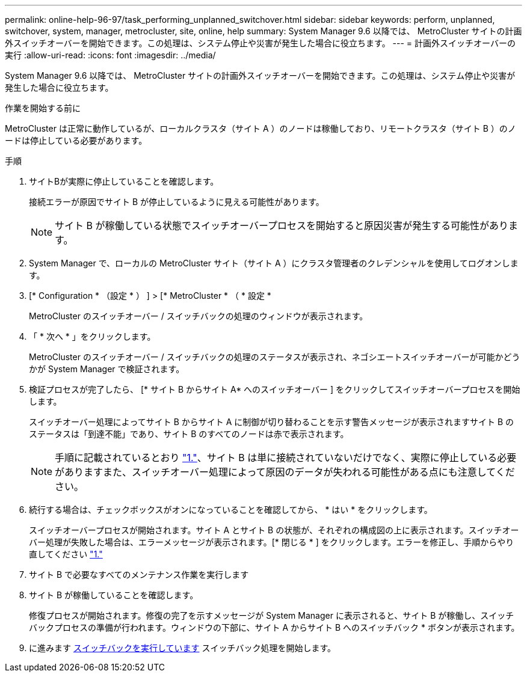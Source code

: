---
permalink: online-help-96-97/task_performing_unplanned_switchover.html 
sidebar: sidebar 
keywords: perform, unplanned, switchover, system, manager, metrocluster, site, online, help 
summary: System Manager 9.6 以降では、 MetroCluster サイトの計画外スイッチオーバーを開始できます。この処理は、システム停止や災害が発生した場合に役立ちます。 
---
= 計画外スイッチオーバーの実行
:allow-uri-read: 
:icons: font
:imagesdir: ../media/


[role="lead"]
System Manager 9.6 以降では、 MetroCluster サイトの計画外スイッチオーバーを開始できます。この処理は、システム停止や災害が発生した場合に役立ちます。

.作業を開始する前に
MetroCluster は正常に動作しているが、ローカルクラスタ（サイト A ）のノードは稼働しており、リモートクラスタ（サイト B ）のノードは停止している必要があります。

.手順
. [[step1]]サイトBが実際に停止していることを確認します。
+
接続エラーが原因でサイト B が停止しているように見える可能性があります。

+
[NOTE]
====
サイト B が稼働している状態でスイッチオーバープロセスを開始すると原因災害が発生する可能性があります。

====
. System Manager で、ローカルの MetroCluster サイト（サイト A ）にクラスタ管理者のクレデンシャルを使用してログオンします。
. [* Configuration * （設定 * ） ] > [* MetroCluster * （ * 設定 *
+
MetroCluster のスイッチオーバー / スイッチバックの処理のウィンドウが表示されます。

. 「 * 次へ * 」をクリックします。
+
MetroCluster のスイッチオーバー / スイッチバックの処理のステータスが表示され、ネゴシエートスイッチオーバーが可能かどうかが System Manager で検証されます。

. 検証プロセスが完了したら、 [* サイト B からサイト A* へのスイッチオーバー ] をクリックしてスイッチオーバープロセスを開始します。
+
スイッチオーバー処理によってサイト B からサイト A に制御が切り替わることを示す警告メッセージが表示されますサイト B のステータスは「到達不能」であり、サイト B のすべてのノードは赤で表示されます。

+
[NOTE]
====
手順に記載されているとおり link:#step1["1."]、サイト B は単に接続されていないだけでなく、実際に停止している必要がありますまた、スイッチオーバー処理によって原因のデータが失われる可能性がある点にも注意してください。

====
. 続行する場合は、チェックボックスがオンになっていることを確認してから、 * はい * をクリックします。
+
スイッチオーバープロセスが開始されます。サイト A とサイト B の状態が、それぞれの構成図の上に表示されます。スイッチオーバー処理が失敗した場合は、エラーメッセージが表示されます。[* 閉じる * ] をクリックします。エラーを修正し、手順からやり直してください link:task_performing_negotiated_planned_switchover.html#step1["1."]

. サイト B で必要なすべてのメンテナンス作業を実行します
. サイト B が稼働していることを確認します。
+
修復プロセスが開始されます。修復の完了を示すメッセージが System Manager に表示されると、サイト B が稼働し、スイッチバックプロセスの準備が行われます。ウィンドウの下部に、サイト A からサイト B へのスイッチバック * ボタンが表示されます。

. に進みます xref:task_performing_switchback.adoc[スイッチバックを実行しています] スイッチバック処理を開始します。

